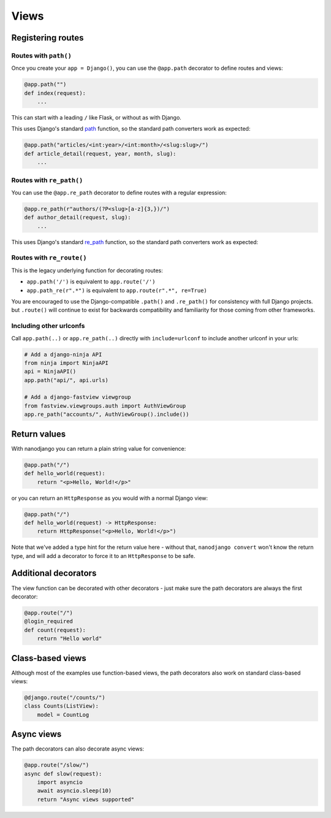 =====
Views
=====

Registering routes
==================

Routes with ``path()``
----------------------

Once you create your ``app = Django()``, you can use the ``@app.path`` decorator to
define routes and views:

.. code-block:: python

    @app.path("")
    def index(request):
        ...

This can start with a leading ``/`` like Flask, or without as with Django.

This uses Django's standard `path`__ function, so the standard path converters work as expected:

__ https://docs.djangoproject.com/en/5.2/ref/urls/#django.urls.path

.. code-block:: python

    @app.path("articles/<int:year>/<int:month>/<slug:slug>/")
    def article_detail(request, year, month, slug):
        ...


Routes with ``re_path()``
-------------------------

You can use the ``@app.re_path`` decorator to define routes with a regular expression:

.. code-block:: python

    @app.re_path(r"authors/(?P<slug>[a-z]{3,})/")
    def author_detail(request, slug):
        ...

This uses Django's standard `re_path`__ function, so the standard path converters work as expected:

__ https://docs.djangoproject.com/en/5.2/ref/urls/#django.urls.re_path


Routes with ``re_route()``
--------------------------

This is the legacy underlying function for decorating routes:

* ``app.path('/')`` is equivalent to ``app.route('/')``
* ``app.path_re(r".*")`` is equivalent to ``app.route(r".*", re=True)``

You are encouraged to use the Django-compatible ``.path()`` and ``.re_path()`` for
consistency with full Django projects. but ``.route()`` will continue to exist for
backwards compatibility and familiarity for those coming from other frameworks.


Including other urlconfs
------------------------

Call ``app.path(..)`` or ``app.re_path(..)`` directly with ``include=urlconf`` to
include another urlconf in your urls:

.. code-block:: python

    # Add a django-ninja API
    from ninja import NinjaAPI
    api = NinjaAPI()
    app.path("api/", api.urls)

    # Add a django-fastview viewgroup
    from fastview.viewgroups.auth import AuthViewGroup
    app.re_path("accounts/", AuthViewGroup().include())


Return values
=============

With nanodjango you can return a plain string value for convenience:

.. code-block:: python

    @app.path("/")
    def hello_world(request):
        return "<p>Hello, World!</p>"


or you can return an ``HttpResponse`` as you would with a normal Django view:

.. code-block:: python

    @app.path("/")
    def hello_world(request) -> HttpResponse:
        return HttpResponse("<p>Hello, World!</p>")

Note that we've added a type hint for the return value here - without that, ``nanodjango
convert`` won't know the return type, and will add a decorator to force it to an
``HttpResponse`` to be safe.


Additional decorators
=====================

The view function can be decorated with other decorators - just make sure the path
decorators are always the first decorator:

.. code-block:: python

    @app.route("/")
    @login_required
    def count(request):
        return "Hello world"


Class-based views
=================

Although most of the examples use function-based views, the path decorators also work on
standard class-based views:

.. code-block:: python

    @django.route("/counts/")
    class Counts(ListView):
        model = CountLog


Async views
===========

The path decorators can also decorate async views:

.. code-block:: python

    @app.route("/slow/")
    async def slow(request):
        import asyncio
        await asyncio.sleep(10)
        return "Async views supported"
